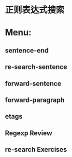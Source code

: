 * 正则表达式搜索
* Menu:
** sentence-end
** re-search-sentence
** forward-sentence
** forward-paragraph
** etags
** Regexp Review
** re-search Exercises
